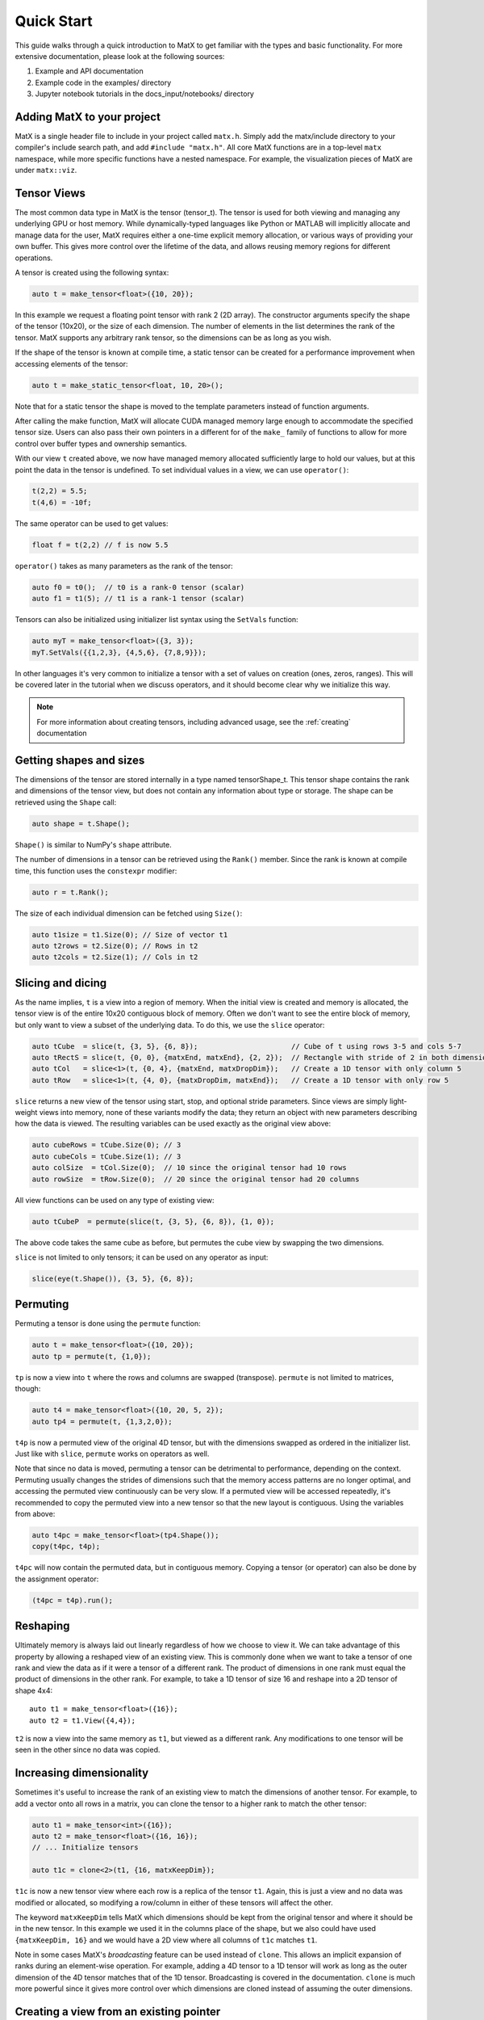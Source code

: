 .. _quickstart:

Quick Start
===========

This guide walks through a quick introduction to MatX to get familiar with the types and basic functionality. For more extensive documentation, please
look at the following sources:

1) Example and API documentation
2) Example code in the examples/ directory
3) Jupyter notebook tutorials in the docs_input/notebooks/ directory

Adding MatX to your project
---------------------------
MatX is a single header file to include in your project called ``matx.h``. Simply add the matx/include directory to your compiler's
include search path, and add ``#include "matx.h"``. All core MatX functions are in a top-level ``matx`` namespace, while more specific functions have
a nested namespace. For example, the visualization pieces of MatX are under ``matx::viz``.

Tensor Views
------------
The most common data type in MatX is the tensor (tensor_t). The tensor is used for both viewing and managing any 
underlying GPU or host memory. While dynamically-typed languages like Python or MATLAB will implicitly allocate and manage data for the user, 
MatX requires either a one-time explicit memory allocation, or various ways of providing your own buffer. This gives more control over the lifetime 
of the data, and allows reusing memory regions for different operations.

A tensor is created using the following syntax:

.. code-block:: cpp

    auto t = make_tensor<float>({10, 20});

In this example we request a floating point tensor with rank 2 (2D array). The constructor arguments specify the shape of the tensor (10x20), 
or the size of each dimension. The number of elements in the list determines the rank of the tensor. MatX supports any arbitrary rank tensor, so the 
dimensions can be as long as you wish.

If the shape of the tensor is known at compile time, a static tensor can be created for a performance improvement when accessing elements of the
tensor:

.. code-block:: cpp

    auto t = make_static_tensor<float, 10, 20>();

Note that for a static tensor the shape is moved to the template parameters instead of function arguments.

After calling the make function, MatX will allocate CUDA managed memory large enough to accommodate the specified tensor size. Users can also
pass their own pointers in a different for of the ``make_`` family of functions to allow for more control over buffer types and ownership
semantics.

With our view ``t`` created above, we now have managed memory allocated sufficiently large to hold our values, but at this point the data
in the tensor is undefined. To set individual values in a view, we can use ``operator()``:

.. code-block:: cpp

    t(2,2) = 5.5;
    t(4,6) = -10f;

The same operator can be used to get values:

.. code-block:: cpp

    float f = t(2,2) // f is now 5.5

``operator()`` takes as many parameters as the rank of the tensor:

.. code-block:: cpp

    auto f0 = t0();  // t0 is a rank-0 tensor (scalar)
    auto f1 = t1(5); // t1 is a rank-1 tensor (scalar)

Tensors can also be initialized using initializer list syntax using the ``SetVals`` function:

.. code-block:: cpp

    auto myT = make_tensor<float>({3, 3});
    myT.SetVals({{1,2,3}, {4,5,6}, {7,8,9}});

In other languages it's very common to initialize a tensor with a set of values on creation (ones, zeros, ranges). This will be covered later 
in the tutorial when we discuss operators, and it should become clear why we initialize this way.

.. note::
   For more information about creating tensors, including advanced usage, see the :ref:`creating` documentation

Getting shapes and sizes
------------------------
The dimensions of the tensor are stored internally in a type named tensorShape_t. This tensor shape contains the rank and dimensions of the
tensor view, but does not contain any information about type or storage. The shape can be retrieved using the ``Shape`` call:

.. code-block:: cpp

    auto shape = t.Shape();

``Shape()`` is similar to NumPy's ``shape`` attribute.

The number of dimensions in a tensor can be retrieved using the ``Rank()`` member. Since the rank is known at compile time, this function
uses the ``constexpr`` modifier:

.. code-block:: cpp

    auto r = t.Rank();

The size of each individual dimension can be fetched using ``Size()``:

.. code-block:: cpp

    auto t1size = t1.Size(0); // Size of vector t1
    auto t2rows = t2.Size(0); // Rows in t2
    auto t2cols = t2.Size(1); // Cols in t2

Slicing and dicing
------------------
As the name implies, ``t`` is a view into a region of memory. When the initial view is created and memory is allocated, the tensor view is
of the entire 10x20 contiguous block of memory. Often we don't want to see the entire block of memory, but only want to view a subset of the
underlying data. To do this, we use the ``slice`` operator:

.. code-block:: cpp

    auto tCube  = slice(t, {3, 5}, {6, 8});                      // Cube of t using rows 3-5 and cols 5-7
    auto tRectS = slice(t, {0, 0}, {matxEnd, matxEnd}, {2, 2});  // Rectangle with stride of 2 in both dimensions
    auto tCol   = slice<1>(t, {0, 4}, {matxEnd, matxDropDim});   // Create a 1D tensor with only column 5
    auto tRow   = slice<1>(t, {4, 0}, {matxDropDim, matxEnd});   // Create a 1D tensor with only row 5
    
``slice`` returns a new view of the tensor using start, stop, and optional stride parameters. Since views are simply
light-weight views into memory, none of these variants modify the data; they return an object with new parameters describing
how the data is viewed. The resulting variables can be used exactly as the original view above:

.. code-block:: cpp

    auto cubeRows = tCube.Size(0); // 3
    auto cubeCols = tCube.Size(1); // 3
    auto colSize  = tCol.Size(0);  // 10 since the original tensor had 10 rows
    auto rowSize  = tRow.Size(0);  // 20 since the original tensor had 20 columns

All view functions can be used on any type of existing view:

.. code-block:: cpp

    auto tCubeP  = permute(slice(t, {3, 5}, {6, 8}), {1, 0});

The above code takes the same cube as before, but permutes the cube view by swapping the two dimensions. 

``slice`` is not limited to only tensors; it can be used on any operator as input:

.. code-block:: cpp

    slice(eye(t.Shape()), {3, 5}, {6, 8});

Permuting
---------
Permuting a tensor is done using the ``permute`` function:

.. code-block:: cpp

    auto t = make_tensor<float>({10, 20});
    auto tp = permute(t, {1,0});

``tp`` is now a view into ``t`` where the rows and columns are swapped (transpose). ``permute`` is not limited to matrices, though:

.. code-block:: cpp

    auto t4 = make_tensor<float>({10, 20, 5, 2});
    auto tp4 = permute(t, {1,3,2,0});

``t4p`` is now a permuted view of the original 4D tensor, but with the dimensions swapped as ordered in the initializer list. Just like
with ``slice``, ``permute`` works on operators as well.

Note that since no data is moved, permuting a tensor can be detrimental to performance, depending on the context. Permuting usually
changes the strides of dimensions such that the memory access patterns are no longer optimal, and accessing the permuted view
continuously can be very slow. If a permuted view will be accessed repeatedly, it's recommended to copy the permuted view into
a new tensor so that the new layout is contiguous. Using the variables from above:

.. code-block:: cpp

    auto t4pc = make_tensor<float>(tp4.Shape());
    copy(t4pc, t4p);

``t4pc`` will now contain the permuted data, but in contiguous memory. Copying a tensor (or operator) can also be done by the assignment 
operator:

.. code-block:: cpp

    (t4pc = t4p).run();


Reshaping
---------
Ultimately memory is always laid out linearly regardless of how we choose to view it. We can take advantage of this property by allowing
a reshaped view of an existing view. This is commonly done when we want to take a tensor of one rank and view the data as if it were
a tensor of a different rank. The product of dimensions in one rank must equal the product of dimensions in the other rank. For example,
to take a 1D tensor of size 16 and reshape into a 2D tensor of shape 4x4::

    auto t1 = make_tensor<float>({16});
    auto t2 = t1.View({4,4});

``t2`` is now a view into the same memory as ``t1``, but viewed as a different rank. Any modifications to one tensor will be seen in the
other since no data was copied.

Increasing dimensionality
-------------------------
Sometimes it's useful to increase the rank of an existing view to match the dimensions of another tensor. For example, to add a vector onto
all rows in a matrix, you can clone the tensor to a higher rank to match the other tensor:

.. code-block:: cpp

    auto t1 = make_tensor<int>({16});
    auto t2 = make_tensor<float>({16, 16});
    // ... Initialize tensors

    auto t1c = clone<2>(t1, {16, matxKeepDim});

``t1c`` is now a new tensor view where each row is a replica of the tensor ``t1``. Again, this is just a view and no data was modified or
allocated, so modifying a row/column in either of these tensors will affect the other. 

The keyword ``matxKeepDim`` tells MatX which dimensions should be kept from the original tensor and where it should be in the new tensor.
In this example we used it in the columns place of the shape, but we also could have used ``{matxKeepDim, 16}`` and we would have a 2D
view where all columns of ``t1c`` matches ``t1``.

Note in some cases MatX's *broadcasting* feature can be used instead of ``clone``. This allows an implicit expansion of ranks during an 
element-wise operation. For example, adding a 4D tensor to a 1D tensor will work as long as the outer dimension of the 4D tensor matches
that of the 1D tensor. Broadcasting is covered in the documentation. ``clone`` is much more powerful since it gives more control over which 
dimensions are cloned instead of assuming the outer dimensions.

Creating a view from an existing pointer
----------------------------------------
While using tensor views with CUDA managed memory is very convenient, there are situations where managed memory is not ideal. Integrating
MatX into an existing codebase, or wanting more control over the memory copies are both times when using standard CUDA memory allocations
is a better option. All constructors in the tensor_t class also allow a manually-allocated pointer to be passed in. MatX will not
attempt to allocate or free any memory when this constructor is used, and it is up to the caller to manage the memory lifecycle:

.. code-block:: cpp

    float *my_device_ptr;  // Assume my_device_ptr is allocated somewhere
    auto t2 = make_tensor<float>(my_device_ptr, {20,100});
    t2(1,1) = 5; // Error! Don't do this!

In the example above, ``t2`` is a new view pointing to the existing device-allocated memory. Unlike with managed memory, ``operator()``
cannot be used on ``t2`` from the host side or the code may crash.

Operator expressions
--------------------
Tensors aren't much use by themselves if all we can do is view them in various ways. MatX provides two main ways to perform computations on
tensor views: *operator expressions* and *executors*.

Operator expressions provide a way to use algebraic expressions using tensor views and operators to generate an element-wise GPU kernel at compile-time. 
For example:

.. code-block:: cpp

    auto a = make_tensor<float>({10, 20});
    auto b = make_tensor<float>({10, 20});
    auto c = make_tensor<float>({10, 20});
    (c = a + b).run();

Ignoring that the data is unitialized, the first three lines simply create three 2D tensors with the same dimensions, while the last line runs an
operator for the equation c = a + b. In MatX terminology, an operator is a type that creates a CUDA kernel at compile-time to perform the 
element-wise operation c = a + b. The = operator is used as a deferred assignment operator expressions to avoid ambiguity with the regular assignment
operator ``=``. The ``run`` method takes an optional stream parameter, and executes the operation in the CUDA stream specified. Operators can use 
expressions of any length, and normal precedence rules apply. 

Tensor views can be mixed with scalars and operator functions:

.. code-block:: cpp

    auto op = (c = (a*a) + b / 2.0 + abs(a));

This expression squares each element in ``a``, divides each element in ``b`` by 2, adds the result to ``a``, and finally adds the resulting
tensor to the absolute value of every element in ``a``. The result of the computation will be stored in the tensor view ``c``. 
Again, the entire expression is generated at compile time and a kernel is stored in the variable ``op``, but the kernel is not launched on the device. 
To launch the operator in a CUDA stream, we use the ``run`` function:

.. code-block:: cpp

    op.run(stream);

``run`` can be thought of as a way to launch the operator/kernel into a CUDA stream, similar to the traditional triple angle bracket notation (<<<>>>). 
In MatX terminology, this is called an executor since it causes work to be executed on the device. It's often not necessary to store the operator at 
all if the execution is immediate, the two lines above can be combined:

.. code-block:: cpp

    (c = (a*a) + b / 2.0 + abs(a)).run(stream);

Sometimes the data we are using in an expression can be generated on-the-fly rather than coming from memory. Window functions, diagonal matrices, and
the identity matrix are all examples of this. MatX provides "generators" that can be used inside of expressions to generate data:

.. code-block:: cpp

    (c = (a*a) + ones(a.Shape())).run(stream);

The example above uses the ``ones`` generator to create a tensor with only the value ``1`` matching the shape of a (10x20). ``ones`` simply returns the
value ``1`` any time an element of it is requested, and no data is ever loaded from memory.

Implicit in the ``run`` call above is a CUDA executor type. As a beta feature, MatX also supports executing code on the host using a different executor.
To run the same code on the host, a ``SingleThreadHostExecutor`` can be passed into ``run``:

.. code-block:: cpp

    (c = (a*a) + ones(a.Shape())).run(SingleThreadHostExecutor{});

Instead of a CUDA stream, we pass an executor to ``run`` that instructs MatX to execute the code on the host instead of the device using a single CPU thread.
Unlike CUDA calls, host executors are synchronous, and the line above will block until finished executing.


A quick note about assignment
-----------------------------
MatX heavily relies on a deferred or lazy execution model where expressions are not executed at the time of assignment. This allows the library to 
closely match the programming model of the GPU so that there are no surprises as to when code is executed. To facilitate the asynchronous model, 
MatX overloads the assignment operator (=) to indicate a deferred execution. The deferred assignment can be executed using the ``run()`` method on 
the expression. A statement as simple as the following:

.. code-block:: cpp

    (A = B).run()

should be viewed as a deferred assignment of tensor B into tensor A (deep copy) that executes on the device when ``run()`` happens. The result of the
lazy assignment expression can also be assigned into a temporary variable:

.. code-block:: cpp

    auto op = (A = B + C);

In the code above, the ``=`` on the right side indicates lazy assignment, while the ``=`` on the left side executes the copy constructor on the new
variable ``op``. The pattern above is expected to be infrequently used since expressions are typically executed on the same line as the definition, 
but sometimes it's useful for debugging purposes to look at the type of the expression. More complex expressions follow the same rules:

.. code-block:: cpp

    IFELSE(A > 5, B = A, C = B).run()

Remember that since the assignment operator is deferred in both cases above, none of these assignments will happen until ``A > 5`` is executed on the 
device, at which point only *one* of these assignments will occur. 


Initialization of operators and generators
##########################################

As mentioned above, it's common in high-level languages to initialize a tensor/array with a known set of values. For example, generating a range of linearly-
spaced values, all ones, or a diagonal matrix. These are all operations that do not need to be generated and stored in memory before using since they are 
all generated from a formula. MatX calls these types of operators a *generator*, indicating that they generate data without storage. 

Similar to high-level languages, generators can store their values in existing tensors like so:

.. code-block:: cpp

    auto t1 = make_tensor<float>({100});
    (t1 = linspace_x(t1.Shape(), 1.0f, 100.0f)).run();

Similar to the ``set`` calls above, instead of an algebraic equation we are storing the output of generator ``linspace_x`` into the tensor ``t1``.
``linspace_x`` takes 3 parameters: the shape of the tensor (in this case we match t1), the start value, and the stop value. Since there are 100 elements
in our tensor, it will generate a sequence of 1.0, 2.0, 3.0, etc, and store it in ``t1``.

Why not just make a shorthand version of ``linspace_x`` that stores directly in a tensor? The reason is that generators can be used as part of a larger 
expression and are not limited to simply assigning to a tensor. Expanding on our last example:

.. code-block:: cpp

    auto t1 = make_tensor<float>({100});
    (t1 = ones<float>(t1.Shape()) + linspace_x(t1.Shape(), 1.0f, 100.0f) * 5.0).run();   
    
Instead of setting ``t1`` to a range, we multiply the range by 5.0, and add that range to a vector of ones using the ``ones`` generator. Without any
intermediate storage, we combined two generators, a multiply, and an add operator into a single kernel.

Transforms
----------
As mentioned above, the ``run`` function takes an executor describing where to launch the work. In the examples above ``run`` the operator
expressions created a single fused element-wise operation. Often the type of operation we are trying to do cannot be expressed as 
an element-wise operator and therefor can't be fused with other operations without synchronization. These classes of operators are called *transforms*. 
Transforms can be used anywhere operators are used:

.. code-block:: cpp

    (B = fft(A) * C).run(stream);

The ``fft`` transform above performs a 1D FFT on the tensor ``A``, multiplies the output by ``C``, and stores it in ``B``. Since the FFT
may require synchronizing before performing the multiply, MatX can internally create a temporary buffer for the FFT output and free it when
the expression goes out of scope.

Unless documented otherwise, transforms work on tensors of a specific size. Matrix multiplies require a 2D tensor (matrix), 1D FFTs require
a 1D tensor (vector), etc. If the dimension of the tensor is higher than the expected dimension, all higher dimensions will be batched. In the FFT 
call above, if ``A`` and ``B`` are 4D tensors, the inner 3 dimensions will launch a batched 1D FFT with no change in syntax.

As mentioned above, the same tensor views can be used in operator expressions before or after transforms:

.. code-block:: cpp

    (a = b + 2).run(stream);
    (c = matmul(a, d)).run(stream);

Or fused in a single line:

.. code-block:: cpp

    (c = matmul(b + 2, d)).run(stream);

The code above executes a kernel to store the result of ``b + 2`` into ``a``, then subsequently performs the matrix multiply ``C = A * B``. Since
the operator and matrix multiply are launched in the same CUDA stream, they will be executed serially.

Common reduction executors are also available, such as ``sum()``, ``mean()``, ``max()``, etc:

.. code-block:: cpp

    auto t4 = make_tensor<float>({100, 100, 100, 100});
    auto t0 = make_tensor<float>();
    (t0 = sum(t4)).run();

The above code performs an optimized sum reduction of ``t4`` into ``t0``. Currently reduction type exectors *can* take operators as an input. Please
see the documentation for a list of which ones are compatible.

For more information about operation fusion, see :ref:`fusion`.

Random numbers
--------------
MatX can generate random numbers using the cuRAND library as the backend. Random number generation consumes memory on the device, so the construction
is slightly different than other types above:

.. code-block:: cpp

    auto t2 = make_tensor<float>({100, 50});
    auto randOp = random<float>(t.Shape(), NORMAL);

The code above creates a 100x50 2D tensor, followed by a random operator that produces normally-distributed numbers with the same shape as ``t2``.

Using the random operator above uses the same assignment as with any operator, and when the values are fetched on the device a new random number
will be generated for each element.

.. code-block:: cpp

    (t2 = randOp*5 + randOp).run(stream);

In the example above ``randOp`` is accessed twice. On each access a new random number is generated.

That's it!
----------
This quick start guide was intended to give a very brief introduction to the concepts behind MatX, and how these concepts apply to the code. There's a lot
more to explore in MatX and far more functions than could be listed here. For more examples we recommend browsing through the examples to see how to perform 
real tasks using MatX, and the API guide to see an exhaustive list of functions and operators.


